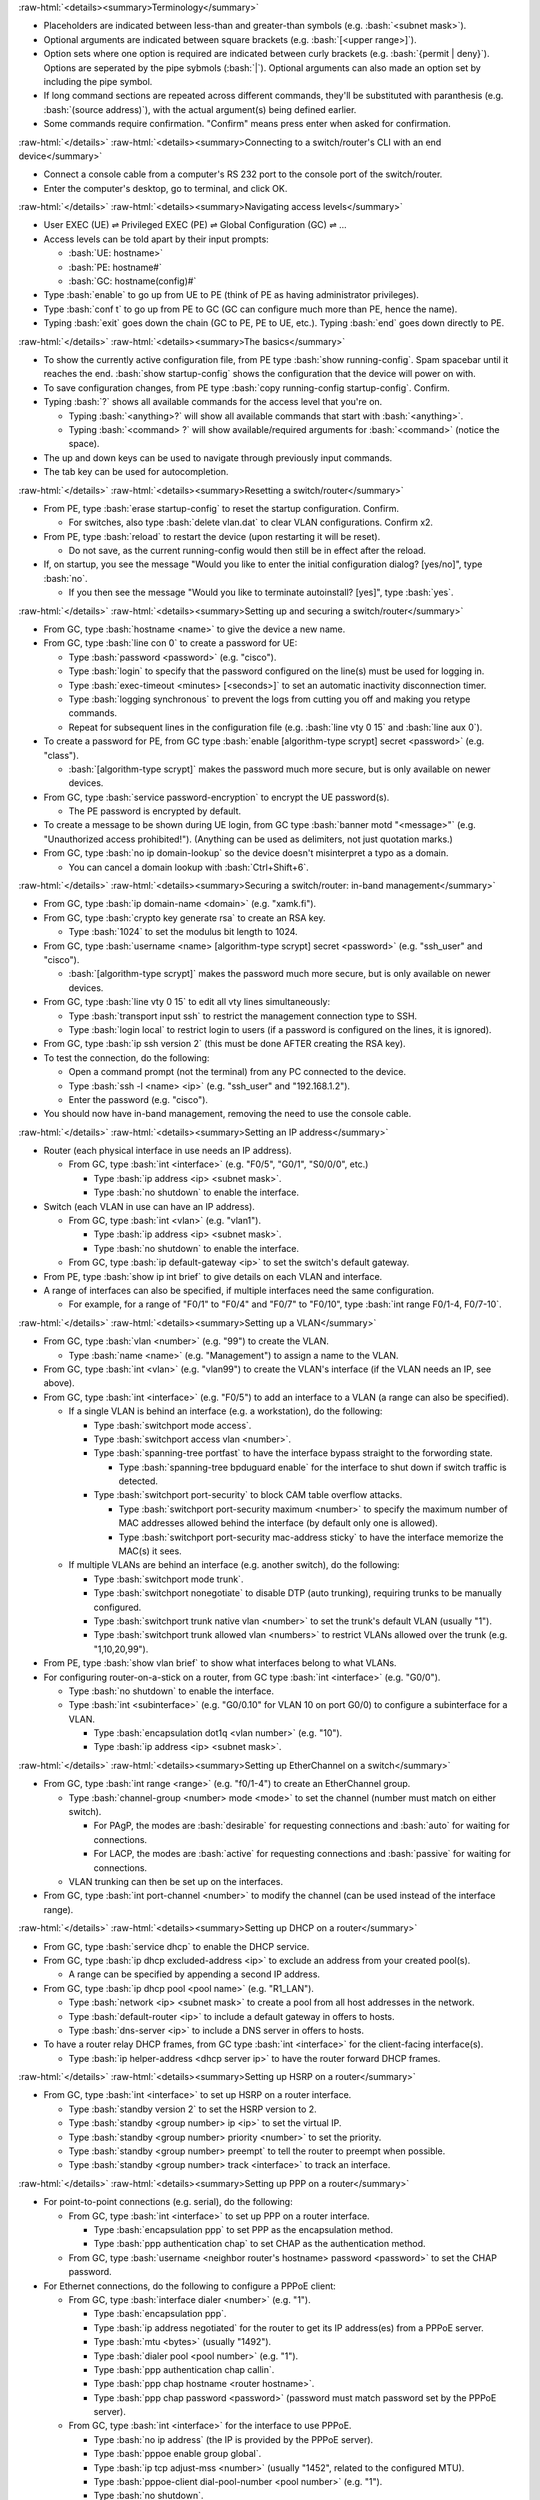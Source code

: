 .. role:: bash(code)
   :language: bash

.. role:: raw-html(raw)
   :format: html

:raw-html:`<details><summary>Terminology</summary>`

- Placeholders are indicated between less-than and greater-than symbols (e.g. :bash:`<subnet mask>`).
- Optional arguments are indicated between square brackets (e.g. :bash:`[<upper range>]`).
- Option sets where one option is required are indicated between curly brackets (e.g. :bash:`{permit | deny}`).
  Options are seperated by the pipe sybmols (:bash:`|`).
  Optional arguments can also made an option set by including the pipe symbol.
- If long command sections are repeated across different commands, they'll be substituted with paranthesis (e.g. :bash:`(source address)`), with the actual argument(s) being defined earlier.
- Some commands require confirmation. "Confirm" means press enter when asked for confirmation.

:raw-html:`</details>`
:raw-html:`<details><summary>Connecting to a switch/router's CLI with an end device</summary>`

- Connect a console cable from a computer's RS 232 port to the console port of the switch/router.
- Enter the computer's desktop, go to terminal, and click OK.

:raw-html:`</details>`
:raw-html:`<details><summary>Navigating access levels</summary>`

- User EXEC (UE) ⇌ Privileged EXEC (PE) ⇌ Global Configuration (GC) ⇌ ...
- Access levels can be told apart by their input prompts:

  - :bash:`UE: hostname>`
  - :bash:`PE: hostname#`
  - :bash:`GC: hostname(config)#`

- Type :bash:`enable` to go up from UE to PE (think of PE as having administrator privileges).
- Type :bash:`conf t` to go up from PE to GC (GC can configure much more than PE, hence the name).
- Typing :bash:`exit` goes down the chain (GC to PE, PE to UE, etc.). Typing :bash:`end` goes down directly to PE.

:raw-html:`</details>`
:raw-html:`<details><summary>The basics</summary>`

- To show the currently active configuration file, from PE type :bash:`show running-config`.
  Spam spacebar until it reaches the end.
  :bash:`show startup-config` shows the configuration that the device will power on with.
- To save configuration changes, from PE type :bash:`copy running-config startup-config`. Confirm.
- Typing :bash:`?` shows all available commands for the access level that you're on.

  - Typing :bash:`<anything>?` will show all available commands that start with :bash:`<anything>`.
  - Typing :bash:`<command> ?` will show available/required arguments for :bash:`<command>` (notice the space).

- The up and down keys can be used to navigate through previously input commands.
- The tab key can be used for autocompletion.

:raw-html:`</details>`
:raw-html:`<details><summary>Resetting a switch/router</summary>`

- From PE, type :bash:`erase startup-config` to reset the startup configuration. Confirm.

  - For switches, also type :bash:`delete vlan.dat` to clear VLAN configurations. Confirm x2.

- From PE, type :bash:`reload` to restart the device (upon restarting it will be reset).

  - Do not save, as the current running-config would then still be in effect after the reload.

- If, on startup, you see the message "Would you like to enter the initial configuration dialog? [yes/no]", type :bash:`no`.

  - If you then see the message "Would you like to terminate autoinstall? [yes]", type :bash:`yes`.

:raw-html:`</details>`
:raw-html:`<details><summary>Setting up and securing a switch/router</summary>`

- From GC, type :bash:`hostname <name>` to give the device a new name.
- From GC, type :bash:`line con 0` to create a password for UE:

  - Type :bash:`password <password>` (e.g. "cisco").
  - Type :bash:`login` to specify that the password configured on the line(s) must be used for logging in.
  - Type :bash:`exec-timeout <minutes> [<seconds>]` to set an automatic inactivity disconnection timer.
  - Type :bash:`logging synchronous` to prevent the logs from cutting you off and making you retype commands.
  - Repeat for subsequent lines in the configuration file (e.g. :bash:`line vty 0 15` and :bash:`line aux 0`).

- To create a password for PE, from GC type :bash:`enable [algorithm-type scrypt] secret <password>` (e.g. "class").

  - :bash:`[algorithm-type scrypt]` makes the password much more secure, but is only available on newer devices.

- From GC, type :bash:`service password-encryption` to encrypt the UE password(s).

  - The PE password is encrypted by default.

- To create a message to be shown during UE login, from GC type :bash:`banner motd "<message>"` (e.g. "Unauthorized access prohibited!"). (Anything can be used as delimiters, not just quotation marks.)
- From GC, type :bash:`no ip domain-lookup` so the device doesn't misinterpret a typo as a domain.

  - You can cancel a domain lookup with :bash:`Ctrl+Shift+6`.

:raw-html:`</details>`
:raw-html:`<details><summary>Securing a switch/router: in-band management</summary>`

- From GC, type :bash:`ip domain-name <domain>` (e.g. "xamk.fi").
- From GC, type :bash:`crypto key generate rsa` to create an RSA key.

  - Type :bash:`1024` to set the modulus bit length to 1024.

- From GC, type :bash:`username <name> [algorithm-type scrypt] secret <password>` (e.g. "ssh_user" and "cisco").

  - :bash:`[algorithm-type scrypt]` makes the password much more secure, but is only available on newer devices.

- From GC, type :bash:`line vty 0 15` to edit all vty lines simultaneously:

  - Type :bash:`transport input ssh` to restrict the management connection type to SSH.
  - Type :bash:`login local` to restrict login to users (if a password is configured on the lines, it is ignored).

- From GC, type :bash:`ip ssh version 2` (this must be done AFTER creating the RSA key).
- To test the connection, do the following:

  - Open a command prompt (not the terminal) from any PC connected to the device.
  - Type :bash:`ssh -l <name> <ip>` (e.g. "ssh_user" and "192.168.1.2").
  - Enter the password (e.g. "cisco").

- You should now have in-band management, removing the need to use the console cable.

:raw-html:`</details>`
:raw-html:`<details><summary>Setting an IP address</summary>`

- Router (each physical interface in use needs an IP address).

  - From GC, type :bash:`int <interface>` (e.g. "F0/5", "G0/1", "S0/0/0", etc.)

    - Type :bash:`ip address <ip> <subnet mask>`.
    - Type :bash:`no shutdown` to enable the interface.

- Switch (each VLAN in use can have an IP address).

  - From GC, type :bash:`int <vlan>` (e.g. "vlan1").

    - Type :bash:`ip address <ip> <subnet mask>`.
    - Type :bash:`no shutdown` to enable the interface.

  - From GC, type :bash:`ip default-gateway <ip>` to set the switch's default gateway.

- From PE, type :bash:`show ip int brief` to give details on each VLAN and interface.
- A range of interfaces can also be specified, if multiple interfaces need the same configuration.

  - For example, for a range of "F0/1" to "F0/4" and "F0/7" to "F0/10", type :bash:`int range F0/1-4, F0/7-10`.

:raw-html:`</details>`
:raw-html:`<details><summary>Setting up a VLAN</summary>`

- From GC, type :bash:`vlan <number>` (e.g. "99") to create the VLAN.

  - Type :bash:`name <name>` (e.g. "Management") to assign a name to the VLAN.

- From GC, type :bash:`int <vlan>` (e.g. "vlan99") to create the VLAN's interface (if the VLAN needs an IP, see above).
- From GC, type :bash:`int <interface>` (e.g. "F0/5") to add an interface to a VLAN (a range can also be specified).

  - If a single VLAN is behind an interface (e.g. a workstation), do the following:

    - Type :bash:`switchport mode access`.
    - Type :bash:`switchport access vlan <number>`.
    - Type :bash:`spanning-tree portfast` to have the interface bypass straight to the forwording state.

      - Type :bash:`spanning-tree bpduguard enable` for the interface to shut down if switch traffic is detected.

    - Type :bash:`switchport port-security` to block CAM table overflow attacks.

      - Type :bash:`switchport port-security maximum <number>` to specify the maximum number of MAC addresses allowed behind the interface (by default only one is allowed).
      - Type :bash:`switchport port-security mac-address sticky` to have the interface memorize the MAC(s) it sees.

  - If multiple VLANs are behind an interface (e.g. another switch), do the following:

    - Type :bash:`switchport mode trunk`.
    - Type :bash:`switchport nonegotiate` to disable DTP (auto trunking), requiring trunks to be manually configured.
    - Type :bash:`switchport trunk native vlan <number>` to set the trunk's default VLAN (usually "1").
    - Type :bash:`switchport trunk allowed vlan <numbers>` to restrict VLANs allowed over the trunk (e.g. "1,10,20,99").

- From PE, type :bash:`show vlan brief` to show what interfaces belong to what VLANs.
- For configuring router-on-a-stick on a router, from GC type :bash:`int <interface>` (e.g. "G0/0").

  - Type :bash:`no shutdown` to enable the interface.
  - Type :bash:`int <subinterface>` (e.g. "G0/0.10" for VLAN 10 on port G0/0) to configure a subinterface for a VLAN.

    - Type :bash:`encapsulation dot1q <vlan number>` (e.g. "10").
    - Type :bash:`ip address <ip> <subnet mask>`.

:raw-html:`</details>`
:raw-html:`<details><summary>Setting up EtherChannel on a switch</summary>`

- From GC, type :bash:`int range <range>` (e.g. "f0/1-4") to create an EtherChannel group.

  - Type :bash:`channel-group <number> mode <mode>` to set the channel (number must match on either switch).

    - For PAgP, the modes are :bash:`desirable` for requesting connections and :bash:`auto` for waiting for connections.
    - For LACP, the modes are :bash:`active` for requesting connections and :bash:`passive` for waiting for connections.

  - VLAN trunking can then be set up on the interfaces.

- From GC, type :bash:`int port-channel <number>` to modify the channel (can be used instead of the interface range).

:raw-html:`</details>`
:raw-html:`<details><summary>Setting up DHCP on a router</summary>`

- From GC, type :bash:`service dhcp` to enable the DHCP service.
- From GC, type :bash:`ip dhcp excluded-address <ip>` to exclude an address from your created pool(s).

  - A range can be specified by appending a second IP address.

- From GC, type :bash:`ip dhcp pool <pool name>` (e.g. "R1_LAN").

  - Type :bash:`network <ip> <subnet mask>` to create a pool from all host addresses in the network.
  - Type :bash:`default-router <ip>` to include a default gateway in offers to hosts.
  - Type :bash:`dns-server <ip>` to include a DNS server in offers to hosts.

- To have a router relay DHCP frames, from GC type :bash:`int <interface>` for the client-facing interface(s).

  - Type :bash:`ip helper-address <dhcp server ip>` to have the router forward DHCP frames.

:raw-html:`</details>`
:raw-html:`<details><summary>Setting up HSRP on a router</summary>`

- From GC, type :bash:`int <interface>` to set up HSRP on a router interface.

  - Type :bash:`standby version 2` to set the HSRP version to 2.
  - Type :bash:`standby <group number> ip <ip>` to set the virtual IP.
  - Type :bash:`standby <group number> priority <number>` to set the priority.
  - Type :bash:`standby <group number> preempt` to tell the router to preempt when possible.
  - Type :bash:`standby <group number> track <interface>` to track an interface.

:raw-html:`</details>`
:raw-html:`<details><summary>Setting up PPP on a router</summary>`

- For point-to-point connections (e.g. serial), do the following:

  - From GC, type :bash:`int <interface>` to set up PPP on a router interface.

    - Type :bash:`encapsulation ppp` to set PPP as the encapsulation method.
    - Type :bash:`ppp authentication chap` to set CHAP as the authentication method.

  - From GC, type :bash:`username <neighbor router's hostname> password <password>` to set the CHAP password.

- For Ethernet connections, do the following to configure a PPPoE client:

  - From GC, type :bash:`interface dialer <number>` (e.g. "1").

    - Type :bash:`encapsulation ppp`.
    - Type :bash:`ip address negotiated` for the router to get its IP address(es) from a PPPoE server.
    - Type :bash:`mtu <bytes>` (usually "1492").
    - Type :bash:`dialer pool <pool number>` (e.g. "1").
    - Type :bash:`ppp authentication chap callin`.
    - Type :bash:`ppp chap hostname <router hostname>`.
    - Type :bash:`ppp chap password <password>` (password must match password set by the PPPoE server).

  - From GC, type :bash:`int <interface>` for the interface to use PPPoE.

    - Type :bash:`no ip address` (the IP is provided by the PPPoE server).
    - Type :bash:`pppoe enable group global`.
    - Type :bash:`ip tcp adjust-mss <number>` (usually "1452", related to the configured MTU).
    - Type :bash:`pppoe-client dial-pool-number <pool number>` (e.g. "1").
    - Type :bash:`no shutdown`.

:raw-html:`</details>`
:raw-html:`<details><summary>Setting up Syslog on a switch/router</summary>`

- From GC, type :bash:`logging host <ip>` to set a Syslog server (e.g. a computer with Syslog software).
- From GC, type :bash:`logging trap <level 0-7>` (e.g. "6") to set the minimum severity for Syslog logging.
- From GC, type :bash:`logging source-interface <interface>` (e.g. "s0/0/0", "loopback0", etc.) to set the IP address that the Syslog server will see as the source for Syslog messages from that device. This is usually a loopback interface.
- From GC, type :bash:`logging on` to enable logging to the Syslog server(s).

:raw-html:`</details>`
:raw-html:`<details><summary>Setting up (dynamic) routing on a router</summary>`

:raw-html:`<details><summary>Dynamic routing with RIP</summary>`

- From GC, type :bash:`router rip` to enter the router RIP config.

  - Type :bash:`version 2` to set the RIP version to 2.

    - Type :bash:`no auto-summary` to enable the advertising of classless networks.

  - Type :bash:`network <ip>` to advertise a directly connected network (repeat for all directly connected networks).
  - Type :bash:`passive-interface <interface>` to disable routing updates through an interface (e.g. if there's only hosts).

:raw-html:`</details>`
:raw-html:`<details><summary>Dynamic routing with EIGRP</summary>`

- From GC, type :bash:`router eigrp <as id>` (e.g. "1") to enter the router EIGRP config (AS ID must match across routers).

  - Type :bash:`no auto-summary` to enable the advertising of classless networks.
  - Type :bash:`network <ip> <wildcard mask>` to advertise a directly connected network.
  - Type :bash:`passive-interface <interface>` to disable routing updates through an interface.

- From GC, type :bash:`key chain <name>` (e.g. "eigrp-keys") to create a key chain for authentication.

  - Type :bash:`key <number>` (e.g. "1").

    - Type :bash:`key-string <password>` (e.g. "cisco").

- From GC, enter the interface config for the interface(s) to enable the MD5 authentication.

  - Type :bash:`ip authentication mode eigrp <as id> md5`.
  - Type :bash:`ip authentication key-chain eigrp <key number> <key chain name>`.

:raw-html:`</details>`
:raw-html:`<details><summary>Dynamic routing with OSPF</summary>`

- From GC, type :bash:`router ospf <process id>` (e.g. "1") to enter the router OSPF config.

  - Type :bash:`router-id <router id>` (e.g. "1.1.1.1") to set the router ID (highest becomes DR).
  - Type :bash:`network <ip> <wildcard mask> area <area number>` to advertise a directly connected network.
  - Type :bash:`passive-interface <interface>` to disable routing updates through an interface.
  - Type :bash:`area <area number> range <ip> <subnet mask>` to set a summary route for an area.

- From GC, enter the interface config for the interface(s) to set an MD5 authentication password.

  - Type :bash:`ip ospf authentication message-digest`.
  - Type :bash:`ip ospf message-digest-key <number> md5 <password>` (e.g. "1", "cisco").

:raw-html:`</details>`

- From GC, type :bash:`ip route <ip> <subnet mask> <next-hop ip or exit interface>` to set a static route.
- From an interface config, type :bash:`ip summary-address <ip> <subnet mask>` to set a static summary address.
- From GC, type :bash:`ip route 0.0.0.0 0.0.0.0 <next-hop ip or exit interface>` to set a default route.

  - Under the RIP/OSPF routing config, type :bash:`default-information originate` to advertise the default route.
  - Under the EIGRP routing config, type :bash:`redistribute static` to advertise the default route.

:raw-html:`</details>`
:raw-html:`<details><summary>Setting up an ACL on a router</summary>`

- :bash:`(source address)`: :bash:`{<source ip> <wildcard mask> | any | host <source ip>}`.
- :bash:`(destination address)`: :bash:`{<destination ip> <wildcard mask> | any | host <destination ip>}`.
- From GC, type :bash:`ip access-list standard <name | number 1-99>` to configure a standard named/numbered ACL.

  - Type :bash:`{permit | deny} (source address)` to permit/deny IP/network traffic.
  - Type :bash:`remark <comment>` to document the purpose of following ACEs.
  - Alternatively to first doing :bash:`ip access-list standard ...`, each ACE command can be prepended with :bash:`access-list <number 1-99>` (numbered ACLs only).

- From GC, type :bash:`ip access-list extended <name | number 100-199>` to configure an extended named/numbered ACL.

  - Type :bash:`{permit | deny} <protocol> (source address) (destination address) [eq <destination port>]` to permit/deny IP/network traffic. Setting the protocol to "ip" will cause the ACE to apply to all traffic.
  - Type :bash:`remark <comment>` to document the purpose of following ACEs.
  - Alternatively to first doing :bash:`ip access-list extended ...`, each ACE command can be prepended with :bash:`access-list <number 100-199>` (numbered ACLs only).

- From GC, type :bash:`int <interface>` to apply an ACL on an interface:

  - Type :bash:`ip access-group <acl name/number> out` to enforce the ACL for traffic outbound from the router.
  - Type :bash:`ip access-group <acl name/number> in` to enforce the ACL for traffic inbound to the router.

- From GC, type :bash:`line vty 0 15` to apply an ACL on all VTY lines (e.g. for SSH):

  - Type :bash:`ip access-class <acl name/number> in` to enforce the ACL for traffic inbound to the vty lines.

:raw-html:`</details>`
:raw-html:`<details><summary>Setting up ZPF on a router</summary>`

- From GC, type :bash:`zone security <zone name>` to create a zone.
- From GC, type :bash:`class-map type inspect {match-any | match-all} <class name>` to create a class to match traffic.

  - Type :bash:`match access-group {[name] <acl name> | <acl number>}` to match traffic based on an ACL.

    - Some devices require the :bash:`[name]` when adding a named ACL.

  - Type :bash:`match protocol <protocol>` (e.g. "https", "ssh", etc.) to match traffic based on a protocol.
  - Type :bash:`match class-map <class name>` to match traffic based on another class (classes can be nested).

- From GC, type :bash:`policy-map type inspect <policy name>` to create a policy for how to apply a class.

  - Type :bash:`class type inspect <class name>` to use a class for the policy.

    - Type :bash:`{inspect | drop | pass} [log]` to specify what action to take for traffic matched to the class.

- From GC, type :bash:`zone-pair security <pair name> source <zone name> destination <zone name>` to create a zone pair for applying a policy (different policies may be needed for each direction).

  - Type :bash:`service-policy type inspect <policy name>` to filter traffic based on a policy.

- To apply a zone to an interface (and the network behind it), from GC type :bash:`int <interface>`.

  - Type :bash:`zone-member security <zone name>` to apply the zone.

:raw-html:`</details>`
:raw-html:`<details><summary>Setting up a Site-to-Site IPsec VPN on a router</summary>`

- From GC, type :bash:`crypto isakmp policy <priority number>` (e.g. "10", lower is preferred) to configure phase 1 policy. The policy must be identical on both routers.

  - Type :bash:`hash <hash algorithm>` (e.g. "sha").
  - Type :bash:`authentication pre-share` to specify that authentication will use a key set on both routers.
  - Type :bash:`group <dh group number>` (e.g. "14", higher is more secure).
  - Type :bash:`lifetime <seconds>` (e.g. "3600").
  - Type :bash:`encryption <encryption algorithm>` (e.g. "aes 256").

- From GC, type :bash:`crypto isakmp key <key> address <ip of remote router>` (e.g. "cisco123", "10.2.2.1") to set the pre-shared key used for phase 1 authentication between the routers. The key must be identical on both routers.
- From GC, type :bash:`crypto ipsec transform-set <set name> <encryption algorithm> <hash algorithm>` (e.g. "R1-R2", "esp-aes 256", "esp-sha-hmac") to set the algorithms for phase 2. The same command must be used on both routers.
- An extended ACL must be configured, which permits traffic from the local network to the remote one.

  - The ACLs should be mirrored on either router to prevent networking issues.

- From GC, type :bash:`crypto map <map name> <policy priority number> ipsec-isakmp` (e.g. "R1-R2-MAP", "10") to configure the phase 2 map. The map must be identical on both routers (aside from the peer and ACL).

  - Type :bash:`set peer <ip of remote router>` (e.g. "10.2.2.1").
  - Type :bash:`match address <acl name/number>` to bind an ACL to the map.
  - Type :bash:`set transform-set <set name>` (e.g. "R1-R2") to bind a transform set to the map.
  - Type :bash:`set pfs <dh group>` (e.g. "group14").
  - Type :bash:`set security-association lifetime seconds <seconds>` (e.g. "900").

- From GC, type :bash:`int <interface>` (e.g. "S0/0/0") to apply the map to an interface.

  - Type :bash:`crypto map <map name>` (e.g. "R1-R2-MAP").

- Once traffic passes from one side specified in the ACLs to the other, the security assoctiation will be established.

:raw-html:`</details>`
:raw-html:`<details><summary>Setting up PAT on a router</summary>`

- Create a numbered ACL to describe the inner network (e.g. "1", "192.168.1.0", "0.0.0.255").
- From GC, type :bash:`ip nat pool <pat name> <outer ip> <outer ip> netmask <outer subnet mask>`.
- From GC, type :bash:`ip nat inside source list <acl number> pool <pat name> overload`.
- To set an inside interface for the PAT, from GC type :bash:`int <interface>`.

  - Type :bash:`ip nat inside`.

- To set an outside interface for the PAT, from GC type :bash:`int <interface>`.

  - Type :bash:`ip nat outside`.

:raw-html:`</details>`
:raw-html:`<details><summary>Setting up NTP on a switch/router</summary>`

- From GC, type :bash:`ntp authentication-key <key number> md5 <password>` (e.g. "1", "NTPpassword").
- From GC, type :bash:`ntp trusted-key <key number>` (e.g. "1").
- From GC, type :bash:`ntp authenticate` to enable the authentication.
- To configure the device as an NTP master:

  - From GC, type :bash:`ntp master <stratum number>` (e.g. "3").

- To configure the device as an NTP client:

  - From GC, type :bash:`ntp server <ntp master ip>` to set what device to use as a master.
  - From GC, type :bash:`ntp update-calendar` for the client to also use ntp to update its calendar.

:raw-html:`</details>`
